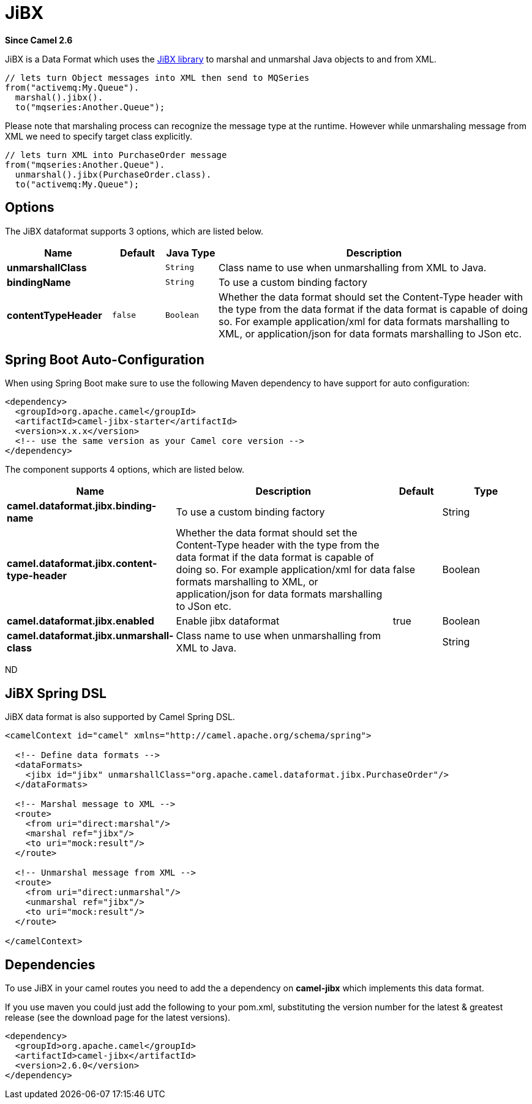 [[jibx-dataformat]]
= JiBX DataFormat
//THIS FILE IS COPIED: EDIT THE SOURCE FILE:
:page-source: components/camel-jibx/src/main/docs/jibx-dataformat.adoc
:docTitle: JiBX
:artifactId: camel-jibx
:description: JiBX data format is used for unmarshal a XML payload to POJO or to marshal POJO back to XML payload.
:since: 2.6

*Since Camel {since}*


JiBX is a Data Format which uses the
http://jibx.sourceforge.net[JiBX library] to marshal and unmarshal Java
objects to and from XML.

[source,java]
-----------------------------------------------------------
// lets turn Object messages into XML then send to MQSeries
from("activemq:My.Queue").
  marshal().jibx().
  to("mqseries:Another.Queue");
-----------------------------------------------------------

Please note that marshaling process can recognize the message type at
the runtime. However while unmarshaling message from XML we need to
specify target class explicitly.

[source,java]
-------------------------------------------
// lets turn XML into PurchaseOrder message
from("mqseries:Another.Queue").
  unmarshal().jibx(PurchaseOrder.class).
  to("activemq:My.Queue");
-------------------------------------------

== Options

// dataformat options: START
The JiBX dataformat supports 3 options, which are listed below.



[width="100%",cols="2s,1m,1m,6",options="header"]
|===
| Name | Default | Java Type | Description
| unmarshallClass |  | String | Class name to use when unmarshalling from XML to Java.
| bindingName |  | String | To use a custom binding factory
| contentTypeHeader | false | Boolean | Whether the data format should set the Content-Type header with the type from the data format if the data format is capable of doing so. For example application/xml for data formats marshalling to XML, or application/json for data formats marshalling to JSon etc.
|===
// dataformat options: END
// spring-boot-auto-configure options: START
== Spring Boot Auto-Configuration

When using Spring Boot make sure to use the following Maven dependency to have support for auto configuration:

[source,xml]
----
<dependency>
  <groupId>org.apache.camel</groupId>
  <artifactId>camel-jibx-starter</artifactId>
  <version>x.x.x</version>
  <!-- use the same version as your Camel core version -->
</dependency>
----


The component supports 4 options, which are listed below.



[width="100%",cols="2,5,^1,2",options="header"]
|===
| Name | Description | Default | Type
| *camel.dataformat.jibx.binding-name* | To use a custom binding factory |  | String
| *camel.dataformat.jibx.content-type-header* | Whether the data format should set the Content-Type header with the type from the data format if the data format is capable of doing so. For example application/xml for data formats marshalling to XML, or application/json for data formats marshalling to JSon etc. | false | Boolean
| *camel.dataformat.jibx.enabled* | Enable jibx dataformat | true | Boolean
| *camel.dataformat.jibx.unmarshall-class* | Class name to use when unmarshalling from XML to Java. |  | String
|===
// spring-boot-auto-configure options: END
ND


== JiBX Spring DSL

JiBX data format is also supported by Camel Spring DSL.

[source,xml]
--------------------------------------------------------------------------------------
<camelContext id="camel" xmlns="http://camel.apache.org/schema/spring">

  <!-- Define data formats -->
  <dataFormats>
    <jibx id="jibx" unmarshallClass="org.apache.camel.dataformat.jibx.PurchaseOrder"/>
  </dataFormats>

  <!-- Marshal message to XML -->
  <route>
    <from uri="direct:marshal"/>
    <marshal ref="jibx"/>
    <to uri="mock:result"/>
  </route>

  <!-- Unmarshal message from XML -->
  <route>
    <from uri="direct:unmarshal"/>
    <unmarshal ref="jibx"/>
    <to uri="mock:result"/>
  </route>

</camelContext>
--------------------------------------------------------------------------------------

== Dependencies

To use JiBX in your camel routes you need to add the a dependency on
*camel-jibx* which implements this data format.

If you use maven you could just add the following to your pom.xml,
substituting the version number for the latest & greatest release (see
the download page for the latest versions).

[source,xml]
-------------------------------------
<dependency>
  <groupId>org.apache.camel</groupId>
  <artifactId>camel-jibx</artifactId>
  <version>2.6.0</version>
</dependency>
-------------------------------------
